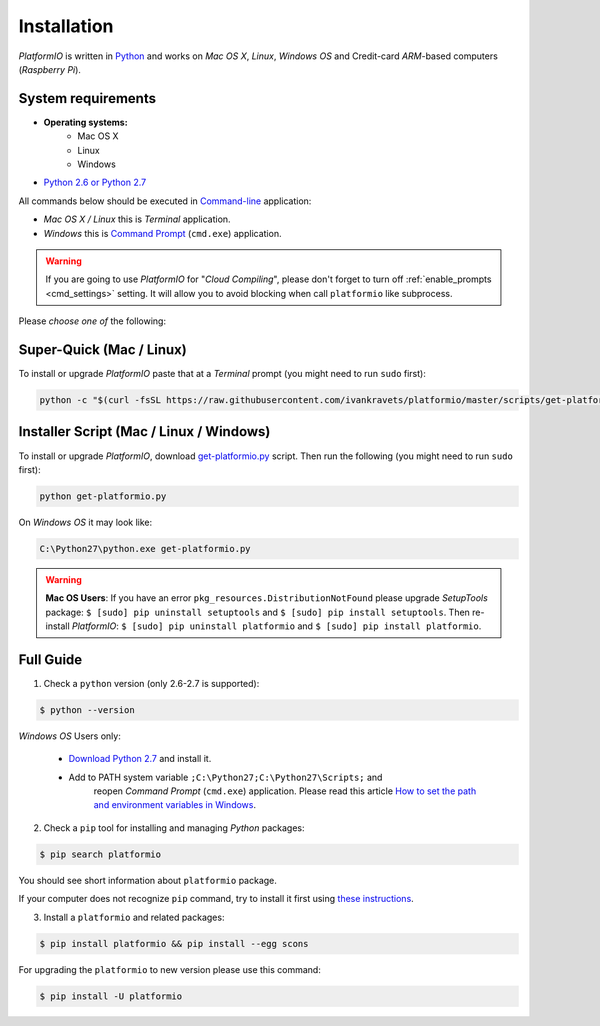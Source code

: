 .. _installation:

Installation
============

*PlatformIO* is written in `Python <http://python.org/download/>`_ and works
on *Mac OS X*, *Linux*, *Windows OS* and Credit-card *ARM*-based
computers (*Raspberry Pi*).

System requirements
-------------------

* **Operating systems:**
    * Mac OS X
    * Linux
    * Windows
* `Python 2.6 or Python 2.7 <http://python.org/download/>`_

All commands below should be executed in
`Command-line <http://en.wikipedia.org/wiki/Command-line_interface>`_
application:

* *Mac OS X / Linux* this is *Terminal* application.
* *Windows* this is
  `Command Prompt <http://en.wikipedia.org/wiki/Command_Prompt>`_ (``cmd.exe``)
  application.

.. warning::
    If you are going to use *PlatformIO* for "*Cloud Compiling*", please
    don't forget to turn off :ref:`enable_prompts <cmd_settings>` setting. It
    will allow you to avoid blocking when call ``platformio`` like subprocess.

Please *choose one of* the following:

Super-Quick (Mac / Linux)
-------------------------

To install or upgrade *PlatformIO* paste that at a *Terminal* prompt
(you might need to run ``sudo`` first):

.. code-block:: bash

    python -c "$(curl -fsSL https://raw.githubusercontent.com/ivankravets/platformio/master/scripts/get-platformio.py)"


Installer Script (Mac / Linux / Windows)
----------------------------------------

To install or upgrade *PlatformIO*, download
`get-platformio.py <https://raw.githubusercontent.com/ivankravets/platformio/develop/scripts/get-platformio.py>`_
script. Then run the following (you might need to run ``sudo`` first):

.. code-block:: bash

    python get-platformio.py


On *Windows OS* it may look like:

.. code-block:: bash

    C:\Python27\python.exe get-platformio.py

.. warning::
    **Mac OS Users**: If you have an error ``pkg_resources.DistributionNotFound`` please
    upgrade *SetupTools* package: ``$ [sudo] pip uninstall setuptools``
    and ``$ [sudo] pip install setuptools``.
    Then re-install *PlatformIO*: ``$ [sudo] pip uninstall platformio``
    and ``$ [sudo] pip install platformio``.


Full Guide
----------

1. Check a ``python`` version (only 2.6-2.7 is supported):

.. code-block:: bash

    $ python --version

*Windows OS* Users only:

    * `Download Python 2.7 <https://www.python.org/downloads/>`_ and install it.
    * Add to PATH system variable ``;C:\Python27;C:\Python27\Scripts;`` and
       reopen *Command Prompt* (``cmd.exe``) application. Please read this
       article `How to set the path and environment variables in Windows
       <http://www.computerhope.com/issues/ch000549.htm>`_.


2. Check a ``pip`` tool for installing and managing *Python* packages:

.. code-block:: bash

    $ pip search platformio

You should see short information about ``platformio`` package.

If your computer does not recognize ``pip`` command, try to install it first
using `these instructions <https://pip.pypa.io/en/latest/installing.html>`_.

3. Install a ``platformio`` and related packages:

.. code-block:: bash

    $ pip install platformio && pip install --egg scons

For upgrading the ``platformio`` to new version please use this command:

.. code-block:: bash

    $ pip install -U platformio


